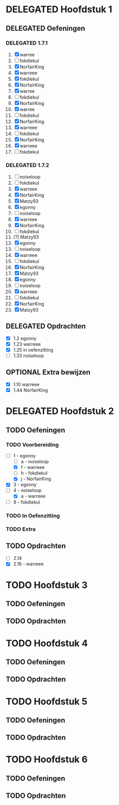 #+SEQ_TODO: TODO(t) | DELEGATED(l)  OPTIONAL(o) DONE(d)
# ^ De vorige lijn is voor emacs, afblijven :p

* DELEGATED Hoofdstuk 1
  DEADLINE: <2013-10-08 Die>
** DELEGATED Oefeningen
*** DELEGATED 1.7.1
    DEADLINE: <2013-10-06 Son>
    1. [X] warree
    2. [ ] fokdiekul
    3. [X] NorfairKing
    4. [X] warreee
    5. [X] fokdiekul
    6. [X] NorfairKing
    7. [X] warree
    8. [ ] fokdiekul
    9. [X] NorfairKing
    10. [X] warree
    11. [ ] fokdiekul
    12. [X] NorfairKing
    13. [X] warreee
    14. [ ] fokdiekul
    15. [X] NorfairKing
    16. [X] warreee
    17. [ ] fokdiekul
*** DELEGATED 1.7.2
    DEADLINE: <2013-10-13 Son>
    1. [ ] noiseloop
    2. [ ] fokdiekul
    3. [X] warreee 
    4. [X] NorfairKing
    5. [X] Matzy93
    6. [X] egonny
    7. [ ] noiseloop
    8. [X] warreee 
    9. [X] NorfairKing
    10. [ ] fokdiekul
    11. [?] Matzy93
    12. [X] egonny 
    13. [ ] noiseloop
    14. [X] warreee
    15. [ ] fokdiekul
    16. [X] NorfairKing
    17. [X] Matzy93
    18. [X] egonny
    19. [ ] noiseloop
    20. [X] warreee
    21. [ ] fokdiekul
    22. [X] NorfairKing
    23. [X] Matzy93
** DELEGATED Opdrachten
   DEADLINE: <2013-10-13 Son>
   - [X] 1.2  egonny
   - [X] 1.23 warreee
   - [X] 1.25 in oefenzitting
   - [ ] 1.33 noiseloop
** OPTIONAL Extra bewijzen
   DEADLINE: <2013-10-01 Die>
   - [X] 1.10 warreee
   - [X] 1.44 NorfairKing

* DELEGATED Hoofdstuk 2
  CLOSED: [2013-10-08 Die 22:23] DEADLINE: <2013-11-05 Die>
** TODO Oefeningen
*** TODO Voorbereiding
    DEADLINE: <2013-10-13 Son>
    - [ ] 1 - egonny
      - [ ] a - noiseloop
      - [X] f - warreee
      - [ ] h - fokdiekul
      - [X] j - NorfairKing
    - [X] 3 - egonny
    - [ ] 4 - noiseloop
      - [X] a - warreee
    - [ ] 9 - fokdiekul
*** TODO In Oefenzitting
    DEADLINE: <2013-10-20 Son>
*** TODO Extra
    DEADLINE: <2013-10-20 Son>
** TODO Opdrachten 
   DEADLINE: <2013-10-20 Son>
   - [ ] 2.14 
   - [X] 2.16 - warreee

* TODO Hoofdstuk 3
  DEADLINE: <2013-11-05 Die>
** TODO Oefeningen
** TODO Opdrachten

* TODO Hoofdstuk 4
  DEADLINE: <2013-11-26 Die>
** TODO Oefeningen
** TODO Opdrachten   

* TODO Hoofdstuk 5
  DEADLINE: <2013-12-10 Die>
** TODO Oefeningen
** TODO Opdrachten

* TODO Hoofdstuk 6
  DEADLINE: <2013-12-17 Die>
** TODO Oefeningen
** TODO Opdrachten
